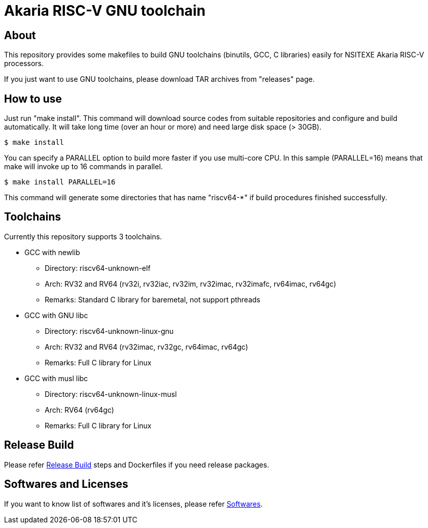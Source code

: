 = Akaria RISC-V GNU toolchain

== About

This repository provides some makefiles to build GNU toolchains (binutils, GCC, C libraries) easily for NSITEXE Akaria RISC-V processors.

If you just want to use GNU toolchains, please download TAR archives from "releases" page.


== How to use

Just run "make install".
This command will download source codes from suitable repositories and configure and build automatically.
It will take long time (over an hour or more) and need large disk space (> 30GB).

[source,sh]
----
$ make install
----

You can specify a PARALLEL option to build more faster if you use multi-core CPU.
In this sample (PARALLEL=16) means that make will invoke up to 16 commands in parallel.


[source,sh]
----
$ make install PARALLEL=16
----

This command will generate some directories that has name "riscv64-*" if build procedures finished successfully.


== Toolchains

Currently this repository supports 3 toolchains.

* GCC with newlib
  ** Directory: riscv64-unknown-elf
  ** Arch: RV32 and RV64 (rv32i, rv32iac, rv32im, rv32imac, rv32imafc, rv64imac, rv64gc)
  ** Remarks: Standard C library for baremetal, not support pthreads
* GCC with GNU libc
  ** Directory: riscv64-unknown-linux-gnu
  ** Arch: RV32 and RV64 (rv32imac, rv32gc, rv64imac, rv64gc)
  ** Remarks: Full C library for Linux
* GCC with musl libc
  ** Directory: riscv64-unknown-linux-musl
  ** Arch: RV64 (rv64gc)
  ** Remarks: Full C library for Linux


== Release Build

Please refer xref:doc/release.adoc[Release Build] steps and Dockerfiles if you need release packages.


== Softwares and Licenses

If you want to know list of softwares and it's licenses, please refer xref:doc/software.adoc[Softwares].
